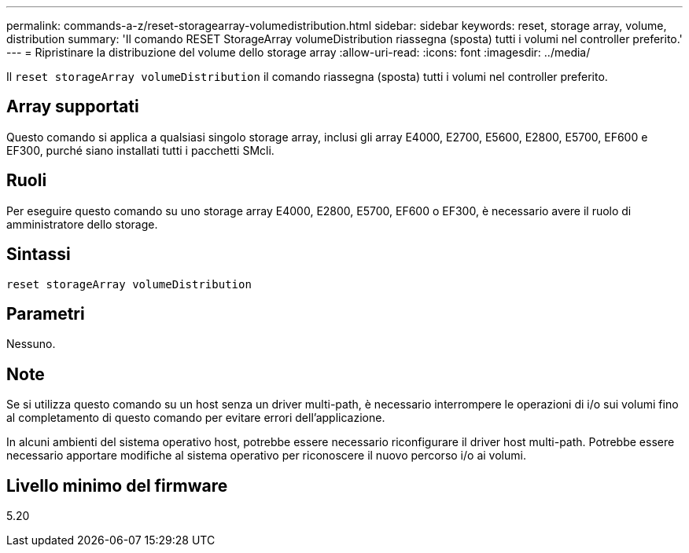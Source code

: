 ---
permalink: commands-a-z/reset-storagearray-volumedistribution.html 
sidebar: sidebar 
keywords: reset, storage array, volume, distribution 
summary: 'Il comando RESET StorageArray volumeDistribution riassegna (sposta) tutti i volumi nel controller preferito.' 
---
= Ripristinare la distribuzione del volume dello storage array
:allow-uri-read: 
:icons: font
:imagesdir: ../media/


[role="lead"]
Il `reset storageArray volumeDistribution` il comando riassegna (sposta) tutti i volumi nel controller preferito.



== Array supportati

Questo comando si applica a qualsiasi singolo storage array, inclusi gli array E4000, E2700, E5600, E2800, E5700, EF600 e EF300, purché siano installati tutti i pacchetti SMcli.



== Ruoli

Per eseguire questo comando su uno storage array E4000, E2800, E5700, EF600 o EF300, è necessario avere il ruolo di amministratore dello storage.



== Sintassi

[source, cli]
----
reset storageArray volumeDistribution
----


== Parametri

Nessuno.



== Note

Se si utilizza questo comando su un host senza un driver multi-path, è necessario interrompere le operazioni di i/o sui volumi fino al completamento di questo comando per evitare errori dell'applicazione.

In alcuni ambienti del sistema operativo host, potrebbe essere necessario riconfigurare il driver host multi-path. Potrebbe essere necessario apportare modifiche al sistema operativo per riconoscere il nuovo percorso i/o ai volumi.



== Livello minimo del firmware

5.20
